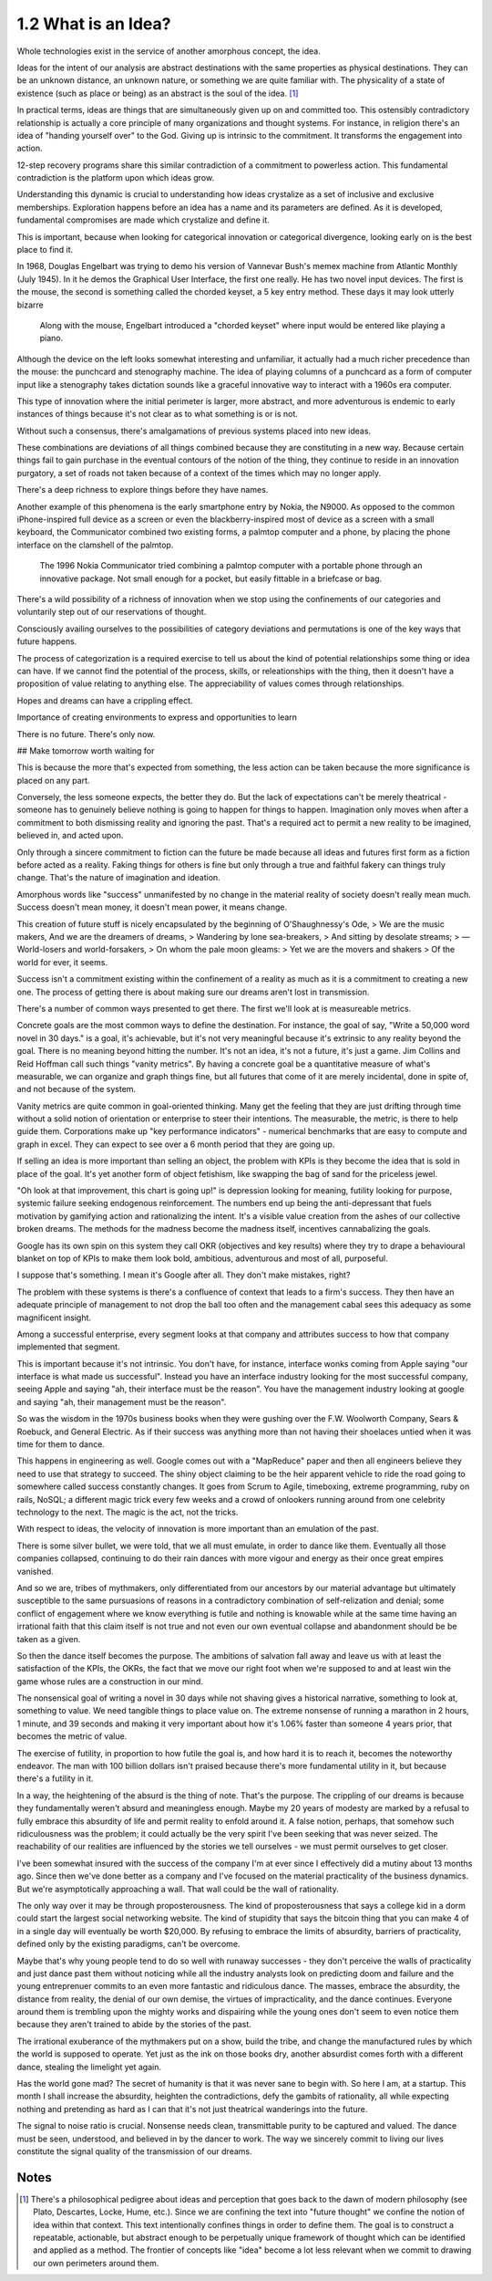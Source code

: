1.2 What is an Idea?
--------------------

Whole technologies exist in the service of another amorphous concept, the idea.

Ideas for the intent of our analysis are abstract destinations with the same properties as physical destinations. They can be an unknown distance, an unknown nature, or something we are quite familiar with. The physicality of a state of existence (such as place or being) as an abstract is the soul of the idea. [#]_

In practical terms, ideas are things that are simultaneously given up on and committed too. This ostensibly contradictory relationship is actually a core principle of many organizations and thought systems.  For instance, in religion there's an idea of "handing yourself over" to the God. Giving up is intrinsic to the commitment. It transforms the engagement into action.

12-step recovery programs share this similar contradiction of a commitment to powerless action. This fundamental contradiction is the platform upon which ideas grow.

Understanding this dynamic is crucial to understanding how ideas crystalize as a set of inclusive and exclusive memberships. Exploration happens before an idea has a name and its parameters are defined. As it is developed, fundamental compromises are made which crystalize and define it.

This is important, because when looking for categorical innovation or categorical divergence, looking early on is the best place to find it.

In 1968, Douglas Engelbart was trying to demo his version of Vannevar Bush's memex machine from Atlantic Monthly (July 1945). In it he demos the Graphical User Interface, the first one really.  He has two novel input devices.  The first is the mouse, the second is something called the chorded keyset, a 5 key entry method.  These days it may look utterly bizarre

.. figure:: /assets/engelbart.jpg
   :alt: Douglas Engelbart's novel input methods

   Along with the mouse, Engelbart introduced a "chorded keyset" where input would be entered like playing a piano. 

Although the device on the left looks somewhat interesting and unfamiliar, it actually had a much richer precedence than the mouse: the punchcard and stenography machine. The idea of playing columns of a punchcard as a form of computer input like a stenography takes dictation sounds like a graceful innovative way to interact with a 1960s era computer.

This type of innovation where the initial perimeter is larger, more abstract, and more adventurous is endemic to early instances of things because it's not clear as to what something is or is not. 

Without such a consensus, there's amalgamations of previous systems placed into new ideas. 

These combinations are deviations of all things combined because they are constituting in a new way. Because certain things fail to gain purchase in the eventual contours of the notion of the thing, they continue to reside in an innovation purgatory, a set of roads not taken because of a context of the times which may no longer apply.

There's a deep richness to explore things before they have names.

Another example of this phenomena is the early smartphone entry by Nokia, the N9000. As opposed to the common iPhone-inspired full device as a screen or even the blackberry-inspired most of device as a screen with a small keyboard, the Communicator combined two existing forms, a palmtop computer and a phone, by placing the phone interface on the clamshell of the palmtop. 

.. figure:: /assets/nokia.jpg
   :alt: Nokia N9110i

   The 1996 Nokia Communicator tried combining a palmtop computer with a portable phone through an innovative package. Not small enough for a pocket, but easily fittable in a briefcase or bag.

There's a wild possibility of a richness of innovation when we stop using the confinements of our categories and voluntarily step out of our reservations of thought.

Consciously availing ourselves to the possibilities of category deviations and permutations is one of the key ways that future happens.

The process of categorization is a required exercise to tell us about the kind of potential relationships some thing or idea can have. If we cannot find the potential of the process, skills, or releationships with the thing, then it doesn't have a proposition of value relating to anything else. The appreciability of values comes through relationships.

Hopes and dreams can have a crippling effect.

Importance of creating environments to express and opportunities to learn

There is no future. There's only now.

## Make tomorrow worth waiting for


This is because the more that's expected from something, the less action can be taken because the more significance is placed on any part.

Conversely, the less someone expects, the better they do. But the lack of expectations can't be merely theatrical - someone has to genuinely believe nothing is going to happen for things to happen. Imagination only moves when after a commitment to both dismissing reality and ignoring the past.  That's a required act to permit a new reality to be imagined, believed in, and acted upon.

Only through a sincere commitment to fiction can the future be made because all ideas and futures first form as a fiction before acted as a reality.  Faking things for others is fine but only through a true and faithful fakery can things truly change. That's the nature of imagination and ideation.

Amorphous words like "success" unmanifested by no change in the material reality of society doesn't really mean much. Success doesn't mean money, it doesn't mean power, it means change.

This creation of future stuff is nicely encapsulated by the beginning of O'Shaughnessy's Ode, 
> We are the music makers, And we are the dreamers of dreams, 
> Wandering by lone sea-breakers,
> And sitting by desolate streams;
> — World-losers and world-forsakers, 
> On whom the pale moon gleams: 
> Yet we are the movers and shakers 
> Of the world for ever, it seems.

Success isn't a commitment existing within the confinement of a reality as much as it is a commitment to creating a new one. The process of getting there is about making sure our dreams aren't lost in transmission. 

There's a number of common ways presented to get there. The first we'll look at is measureable metrics.

Concrete goals are the most common ways to define the destination. For instance, the goal of say, "Write a 50,000 word novel in 30 days." is a goal, it's achievable, but it's not very meaningful because it's extrinsic to any reality beyond the goal. There is no meaning beyond hitting the number. It's not an idea, it's not a future, it's just a game. Jim Collins and Reid Hoffman call such things "vanity metrics". By having a concrete goal be a quantitative measure of what's measurable, we can organize and graph things fine, but all futures that come of it are merely incidental, done in spite of, and not because of the system.

Vanity metrics are quite common in goal-oriented thinking. Many get the feeling that they are just drifting through time without a solid notion of orientation or enterprise to steer their intentions.  The measurable, the metric, is there to help guide them. Corporations make up "key performance indicators" - numerical benchmarks that are easy to compute and graph in excel. They can expect to see over a 6 month period that they are going up.

If selling an idea is more important than selling an object, the problem with KPIs is they become the idea that is sold in place of the goal. It's yet another form of object fetishism, like swapping the bag of sand for the priceless jewel.

"Oh look at that improvement, this chart is going up!" is depression looking for meaning, futility looking for purpose, systemic failure seeking endogenous reinforcement. The numbers end up being the anti-depressant that fuels motivation by gamifying action and rationalizing the intent. It's a visible value creation from the ashes of our collective broken dreams.  The methods for the madness become the madness itself, incentives cannabalizing the goals.

Google has its own spin on this system they call OKR (objectives and key results) where they try to drape a behavioural blanket on top of KPIs to make them look bold, ambitious, adventurous and most of all, purposeful. 

I suppose that's something. I mean it's Google after all. They don't make mistakes, right?

The problem with these systems is there's a confluence of context that leads to a firm's success. They then have an adequate principle of management to not drop the ball too often and the management cabal sees this adequacy as some magnificent insight.

Among a successful enterprise, every segment looks at that company and attributes success to how that company implemented that segment.

This is important because it's not intrinsic. You don't have, for instance, interface wonks coming from Apple saying "our interface is what made us successful". Instead you have an interface industry looking for the most successful company, seeing Apple and saying "ah, their interface must be the reason".  You have the management industry looking at google and saying "ah, their management must be the reason". 

So was the wisdom in the 1970s business books when they were gushing over the F.W. Woolworth Company, Sears & Roebuck, and General Electric. As if their success was anything more than not having their shoelaces untied when it was time for them to dance.

This happens in engineering as well. Google comes out with a "MapReduce" paper and then all engineers believe they need to use that strategy to succeed. The shiny object claiming to be the heir apparent vehicle to ride the road going to somewhere called success constantly changes. It goes from Scrum to Agile, timeboxing, extreme programming, ruby on rails, NoSQL; a different magic trick every few weeks and a crowd of onlookers running around from one celebrity technology to the next. The magic is the act, not the tricks. 

With respect to ideas, the velocity of innovation is more important than an emulation of the past.

There is some silver bullet, we were told, that we all must emulate, in order to dance like them. Eventually all those companies collapsed, continuing to do their rain dances with more vigour and energy as their once great empires vanished.

And so we are, tribes of mythmakers, only differentiated from our ancestors by our material advantage but ultimately susceptible to the same pursuasions of reasons in a contradictory combination of self-relization and denial; some conflict of engagement where we know everything is futile and nothing is knowable while at the same time having an irrational faith that this claim itself is not true and not even our own eventual collapse and abandonment should be be taken as a given.

So then the dance itself becomes the purpose. The ambitions of salvation fall away and leave us with at least the satisfaction of the KPIs, the OKRs, the fact that we move our right foot when we're supposed to and at least win the game whose rules are a construction in our mind.

The nonsensical goal of writing a novel in 30 days while not shaving gives a historical narrative, something to look at, something to value. We need tangible things to place value on. The extreme nonsense of running a marathon in 2 hours, 1 minute, and 39 seconds and making it very important about how it's 1.06% faster than someone 4 years prior, that becomes the metric of value.

The exercise of futility, in proportion to how futile the goal is, and how hard it is to reach it, becomes the noteworthy endeavor. The man with 100 billion dollars isn't praised because there's more fundamental utility in it, but because there's a futility in it.

In a way, the heightening of the absurd is the thing of note. That's the purpose. The crippling of our dreams is because they fundamentally weren't absurd and meaningless enough. Maybe my 20 years of modesty are marked by a refusal to fully embrace this absurdity of life and permit reality to enfold around it.  A false notion, perhaps, that somehow such ridiculousness was the problem; it could actually be the very spirit I've been seeking that was never seized. The reachability of our realities are influenced by the stories we tell ourselves - we must permit ourselves to get closer.

I've been somewhat insured with the success of the company I'm at ever since I effectively did a mutiny about 13 months ago.  Since then we've done better as a company and I've focused on the material practicality of the business dynamics.  But we're asymptotically approaching a wall. That wall could be the wall of rationality.

The only way over it may be through proposterousness. The kind of proposterousness that says a college kid in a dorm could start the largest social networking website. The kind of stupidity that says the bitcoin thing that you can make 4 of in a single day will eventually be worth $20,000. By refusing to embrace the limits of absurdity, barriers of practicality, defined only by the existing paradigms, can't be overcome.

Maybe that's why young people tend to do so well with runaway successes - they don't perceive the walls of practicality and just dance past them without noticing while all the industry analysts look on predicting doom and failure and the young entreprenuer commits to an even more fantastic and ridiculous dance.  The masses, embrace the absurdity, the distance from reality, the denial of our own demise, the virtues of impracticality, and the dance continues. Everyone around them is trembling upon the mighty works and dispairing while the young ones don't seem to even notice them because they aren't trained to abide by the stories of the past.

The irrational exuberance of the mythmakers put on a show, build the tribe, and change the manufactured rules by which the world is supposed to operate.  Yet just as the ink on those books dry, another absurdist comes forth with a different dance, stealing the limelight yet again.

Has the world gone mad? The secret of humanity is that it was never sane to begin with.  So here I am, at a startup.  This month I shall increase the absurdity, heighten the contradictions, defy the gambits of rationality, all while expecting nothing and pretending as hard as I can that it's not just theatrical wanderings into the future.

The signal to noise ratio is crucial. Nonsense needs clean, transmittable purity to be captured and valued. The dance must be seen, understood, and believed in by the dancer to work. The way we sincerely commit to living our lives constitute the signal quality of the transmission of our dreams.

Notes
*****

.. [#] There's a philosophical pedigree about ideas and perception that goes back to the dawn of modern philosophy (see Plato, Descartes, Locke, Hume, etc.). Since we are confining the text into "future thought" we confine the notion of idea within that context. This text intentionally confines things in order to define them. The goal is to construct a repeatable, actionable, but abstract enough to be perpetually unique framework of thought which can be identified and applied as a method. The frontier of concepts like "idea" become a lot less relevant when we commit to drawing our own perimeters around them.

